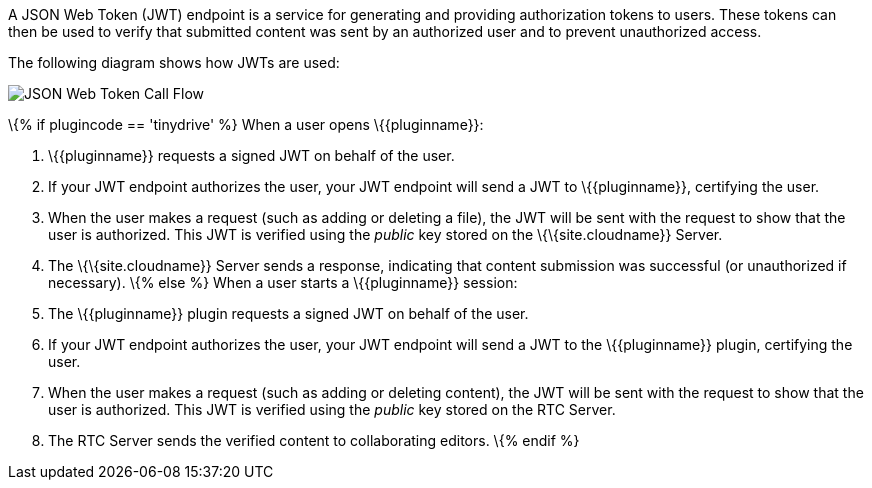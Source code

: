 A JSON Web Token (JWT) endpoint is a service for generating and providing authorization tokens to users. These tokens can then be used to verify that submitted content was sent by an authorized user and to prevent unauthorized access.

The following diagram shows how JWTs are used:

image:{baseurl}/images/JWT_Flow.svg[JSON Web Token Call Flow,title="JSON Web Token Call Flow"]

\{% if plugincode == 'tinydrive' %} When a user opens \{\{pluginname}}:

[arabic]
. \{\{pluginname}} requests a signed JWT on behalf of the user.
. If your JWT endpoint authorizes the user, your JWT endpoint will send a JWT to \{\{pluginname}}, certifying the user.
. When the user makes a request (such as adding or deleting a file), the JWT will be sent with the request to show that the user is authorized. This JWT is verified using the _public_ key stored on the \{\{site.cloudname}} Server.
. The \{\{site.cloudname}} Server sends a response, indicating that content submission was successful (or unauthorized if necessary). \{% else %} When a user starts a \{\{pluginname}} session:
. The \{\{pluginname}} plugin requests a signed JWT on behalf of the user.
. If your JWT endpoint authorizes the user, your JWT endpoint will send a JWT to the \{\{pluginname}} plugin, certifying the user.
. When the user makes a request (such as adding or deleting content), the JWT will be sent with the request to show that the user is authorized. This JWT is verified using the _public_ key stored on the RTC Server.
. The RTC Server sends the verified content to collaborating editors. \{% endif %}
